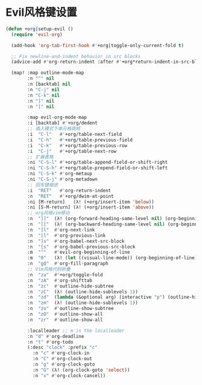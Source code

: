 # TITLE: Org个性化设置
# AUTHOR: 邢文聚

* Evil风格键设置

#+BEGIN_SRC emacs-lisp
(defun +org|setup-evil ()
  (require 'evil-org)

  (add-hook 'org-tab-first-hook #'+org|toggle-only-current-fold t)

  ;; Fix newline-and-indent behavior in src blocks
  (advice-add #'org-return-indent :after #'+org*return-indent-in-src-blocks)

  (map! :map outline-mode-map
        :n "^" nil
        :n [backtab] nil
        :n "C-j" nil
        :n "C-k" nil
        :n "]" nil
        :n "[" nil

        :map evil-org-mode-map
        :i [backtab] #'+org/dedent
        ;; 插入模式下单元格跳转
        :i  "C-l"   #'+org/table-next-field
        :i  "C-h"   #'+org/table-previous-field
        :i  "C-k"   #'+org/table-previous-row
        :i  "C-j"   #'+org/table-next-row
        ;; 扩展表格
        :ni "C-S-l" #'+org/table-append-field-or-shift-right
        :ni "C-S-h" #'+org/table-prepend-field-or-shift-left
        :ni "C-S-k" #'org-metaup
        :ni "C-S-j" #'org-metadown
        ;; 回车键缩进
        :i  "RET"   #'org-return-indent
        :n  "RET"   #'+org/dwim-at-point
        :ni [M-return]   (λ! (+org/insert-item 'below))
        :ni [S-M-return] (λ! (+org/insert-item 'above))
        ;; org风格vim移动
        :n  "]]"  (λ! (org-forward-heading-same-level nil) (org-beginning-of-line))
        :n  "[["  (λ! (org-backward-heading-same-level nil) (org-beginning-of-line))
        :n  "]l"  #'org-next-link
        :n  "[l"  #'org-previous-link
        :n  "]s"  #'org-babel-next-src-block
        :n  "[s"  #'org-babel-previous-src-block
        :m  "^"   #'evil-org-beginning-of-line
        :m  "0"   (λ! (let ((visual-line-mode)) (org-beginning-of-line)))
        :n  "gQ"  #'org-fill-paragraph
        ;; Vim风格代码折叠
        :n  "za"  #'+org/toggle-fold
        :n  "zA"  #'org-shifttab
        :n  "zc"  #'outline-hide-subtree
        :n  "zC"  (λ! (outline-hide-sublevels 1))
        :n  "zd"  (lambda (&optional arg) (interactive "p") (outline-hide-sublevels (or arg 3)))
        :n  "zm"  (λ! (outline-hide-sublevels 1))
        :n  "zo"  #'outline-show-subtree
        :n  "zO"  #'outline-show-all
        :n  "zr"  #'outline-show-all

        :localleader ;; m is the localleader
        :n "d" #'org-deadline
        :n "t" #'org-todo
        (:desc "clock" :prefix "c"
          :n "c" #'org-clock-in
          :n "C" #'org-clock-out
          :n "g" #'org-clock-goto
          :n "G" (λ! (org-clock-goto 'select))
          :n "x" #'org-clock-cancel))

#+END_SRC
